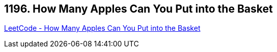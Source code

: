 == 1196. How Many Apples Can You Put into the Basket

https://leetcode.com/problems/how-many-apples-can-you-put-into-the-basket/[LeetCode - How Many Apples Can You Put into the Basket]

